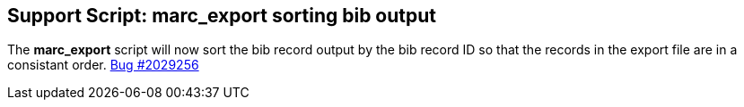 == Support Script: marc_export sorting bib output ==

The *marc_export* script will now sort the bib record output
by the bib record ID so that the records in the export file
are in a consistant order. 
https://bugs.launchpad.net/evergreen/+bug/2029256[Bug #2029256]
